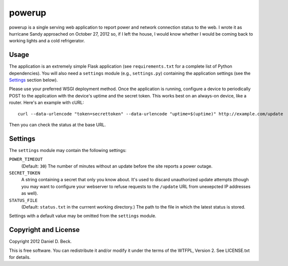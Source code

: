 powerup
=======

powerup is a single serving web application to report power and network
connection status to the web. I wrote it as hurricane Sandy approached on
October 27, 2012 so, if I left the house, I would know whether I would be coming
back to working lights and a cold refrigerator.


Usage
-----

The application is an extremely simple Flask application (see
``requirements.txt`` for a complete list of Python dependencies). You will also
need a ``settings`` module (e.g., ``settings.py``) containing the application
settings (see the `Settings`_ section below).

Please use your preferred WSGI deployment method. Once the application is
running, configure a device to periodically POST to the application with the
device's uptime and the secret token. This works best on an always-on device,
like a router. Here's an example with cURL::

    curl --data-urlencode "token=secrettoken" --data-urlencode "uptime=$(uptime)" http://example.com/update

Then you can check the status at the base URL.


Settings
--------

The ``settings`` module may contain the following settings:

``POWER_TIMEOUT``
    (Default: ``30``) The number of minutes without an update before the
    site reports a power outage.

``SECRET_TOKEN``
    A string containing a secret that only you know about. It's used to discard
    unauthorized update attempts (though you may want to configure your
    webserver to refuse requests to the ``/update`` URL from unexepcted IP
    addresses as well).

``STATUS_FILE``
    (Default: ``status.txt`` in the currrent working directory.) The path to the
    file in which the latest status is stored.

Settings with a default value may be omitted from the ``settings`` module.


Copyright and License
---------------------

Copyright 2012 Daniel D. Beck.

This is free software.
You can redistribute it and/or modify it under the terms of the WTFPL, Version 2.
See LICENSE.txt for details.

